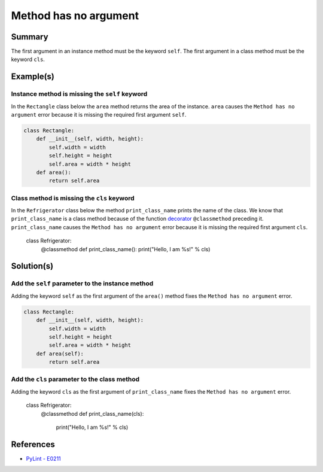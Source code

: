 Method has no argument
======================

Summary
-------

The first argument in an instance method must be the keyword ``self``. The first argument in a class method must be the keyword ``cls``.

Example(s)
----------

Instance method is missing the ``self`` keyword
...............................................

In the ``Rectangle`` class below the ``area`` method returns the area of the instance. ``area`` causes the ``Method has no argument`` error because it is missing the required first argument ``self``.

.. code:: python

    class Rectangle:
        def __init__(self, width, height):
            self.width = width
            self.height = height
            self.area = width * height
        def area():
            return self.area
            
Class method is missing the ``cls`` keyword
...........................................

In the ``Refrigerator`` class below the method ``print_class_name`` prints the name of the class. We know that ``print_class_name`` is a class method because of the function `decorator <https://docs.python.org/2/glossary.html#term-decorator>`_ ``@classmethod`` preceding it. ``print_class_name`` causes the ``Method has no argument`` error because it is missing the required first argument ``cls``.

    class Refrigerator:
        @classmethod
        def print_class_name():
        print("Hello, I am %s!" % cls)

Solution(s)
-----------

Add the ``self`` parameter to the instance method
.................................................

Adding the keyword ``self`` as the first argument of the ``area()`` method fixes the ``Method has no argument`` error.

.. code:: python

    class Rectangle:
        def __init__(self, width, height):
            self.width = width
            self.height = height
            self.area = width * height
        def area(self):
            return self.area
            
Add the ``cls`` parameter to the class method
.............................................

Adding the keyword ``cls`` as the first argument of ``print_class_name`` fixes the ``Method has no argument`` error.

    class Refrigerator:
        @classmethod
        def print_class_name(cls):
            print("Hello, I am %s!" % cls)


References
----------
- `PyLint - E0211 <http://pylint-messages.wikidot.com/messages:e0211>`_
